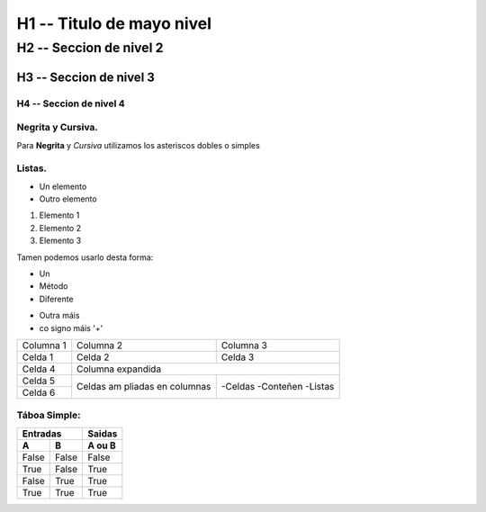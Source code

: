 H1 -- Titulo de mayo nivel
****************************************

H2 -- Seccion de nivel 2
=======================================

H3 -- Seccion de nivel 3
---------------------------------------

H4 -- Seccion de nivel 4
+++++++++++++++++++++++++++++++++++++++

Negrita y Cursiva.
++++++++++++++++++

Para **Negrita** y *Cursiva* utilizamos los asteriscos dobles o simples

Listas.
+++++++

* Un elemento
* Outro elemento

1. Elemento 1
2. Elemento 2
3. Elemento 3

Tamen podemos usarlo desta forma:

- Un
- Método
- Diferente

+ Outra máis
+ co signo máis '+'

+-----------+-----------+-----------+
| Columna 1 | Columna 2 | Columna 3 |
+-----------+-----------+-----------+
|  Celda 1  |  Celda 2  |  Celda 3  |
+-----------+-----------+-----------+
|  Celda 4  |   Columna expandida   |
+-----------+-----------+-----------+
|  Celda 5  | Celdas am | -Celdas   |
+-----------+ pliadas en| -Conteñen |
|  Celda 6  | columnas  | -Listas   |
+-----------+-----------+-----------+

Táboa Simple:
+++++++++++++

===== ===== ========
  Entradas   Saidas
----------- --------
  A     B    A ou B
===== ===== ========
False False False
True  False True
False True  True
True  True  True
===== ===== ========
